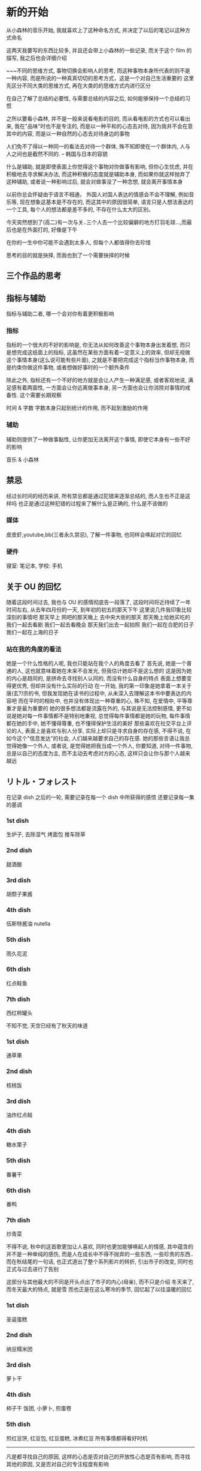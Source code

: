 #+date: <2019-07-01 周一>
#+STARTUP: SHOWALL
#+TODO: TODO(t) | DONE(d)
* 新的开始

从小森林的音乐开始, 我就喜欢上了这种命名方式, 并决定了以后的笔记以这种方式命名

这两天我要写的东西比较多, 并且还会带上小森林的一些记录, 而关于这个 film 的描写, 我之后也会详细介绍

~~~不同的思维方式, 事物切换会影响人的思考, 而这种事物本身所代表的则不是一种内容, 而是所说的一种真真切切的思考方式，这是一个对自己生活重要的
这里先区分不同大类的思维方式, 再在大类的的思维方式内进行区分


在自己了解了总结的必要性, 与需要总结的内容之后, 如何能够保持一个总结的习惯

之所以要看小森林, 并不是一般来说看电影的目的, 而从看电影的方式也可以看出来, 我在"品味"时也不是专注的, 而是以一种平和的心态去对待, 因为我并不会在意其中的内容, 而是以一种自然的心态去对待身边的事物

人们免不了得以一种同一的看法去对待一个群体, 殊不知即使在一个群体内, 人与人之间也是截然不同的.     -- 韩国与日本的容貌

什么是辅助, 就是即使表面上你觉得这个事物对你做事有影响, 但你心生忧虑, 并在积极地去寻求解决办法, 而这种积极的态度就是辅助本身, 而如果你就这样抛弃了这种辅助, 或者说一种影响过后, 就会对做事没了一种念想, 就会离开事情本身

以前你总会怀疑由于语言不相通， 外国人对国人表达的情感会不会不理解, 例如音乐等, 现在想象这基本是不存在的, 而这其中的原因很简单, 语言只是人想法表达的一个工具, 每个人的想法都是差不多的, 不存在什么太大的区别。

今天突然想到了(高二)有一次与关..三个人去一个比较偏僻的地方打羽毛球...,而最后也是在外面打的, 好像是下午

在你的一生中你可能不会遇到太多人, 但每个人都值得你去珍惜

思考的目的就是抉择, 而我也到了一个需要抉择的时候

** 三个作品的思考


** 指标与辅助
指标与辅助二者, 哪一个会对你有着更积极影响
*** 指标
指标的一个很大的不好的影响是, 你无法从如何改善这个事物本身出发着想, 而只是想完成这纸面上的指标, 这虽然在某些方面有着一定意义上的效率, 但却无视做这个事情本身(这么说可能有些片面), 之就是不要把完成这个指标当作事物本身, 而是约束你做这件事物, 或者想做好事时的一个额外条件

除此之外, 指标还有一个不好的地方就是会让人产生一种满足感, 或者客观地说, 满足感有着两面性, 一方面会让你远离做事本身, 另一方面也会让你消除对事情的戒备性. 
这个需要长期观察

时间 & 字数
字数本身只起到统计的作用, 而不起到激励的作用

*** 辅助
辅助则提供了一种做事黏性, 让你更加无法离开这个事情, 即使它本身有一些不好的影响

音乐 & 小森林

** 禁忌
经过长时间的经历来讲, 所有禁忌都是通过犯错来逐渐总结的, 而人生也不正是这样吗
也正是通过这种犯错的过程来了解什么是正确的, 什么是不该做的
*** 媒体
皮皮虾,youtube,bb(三者永久禁忌), 了解一件事物, 也同样会唤起对它的回忆
*** 硬件
寝室: 笔记本, 学校: 手机

** 关于 OU 的回忆
随着这段时间过去, 我也与 OU 的感情彻底告一段落了, 这段时间将近持续了一年时间左右, 从去年四月份的一天, 到年初的初五的那天下午
这里说几件我印象比较深刻的事情吧
那天早上
网吧的那天晚上
去中央大街的那天
那天晚上给她买吃的
我们一起去看剧
我们一起去看晚会
那天我们出去一起拍照
我们一起在合肥的日子
我们一起在上海的日子

*** 站在我的角度的看法
她是一个什么性格的人呢, 我也只能站在我个人的角度去看了
首先说, 她是一个普通的人, 这也就意味着她在未来不会发光, 但我估计她却不是这么想的
这是因为她的内心是趋同的, 是拼命去寻找别人认同的, 而没有什么自身的特点
表面上想要变得更优秀, 但却并没有什么实际的行动
在一开始, 我的第一印象是她拿着一本关于唐(玄?)宗的书, 但我发现她在读书的过程中, 从未深入去理解这本书中要表达的内容吧
而在平时的相处中, 也并没有体现出一种尊重的心, 殊不知, 在爱情中, 平等尊重才是最为重要的
她的很多想法都是流露在外的, 与其说是无法控制感情, 更不如说是她对每一件事情都不是特别地重视, 总觉得每件事情都是她的玩物, 每件事情都在她的手中, 她不懂得尊重, 也不懂得保护生活的美好
那些喜欢在社交平台上评论的人, 表面上是喜欢与别人分享, 实际上却只是寻求自身的存在感, 不得不说, 在如今这个"信息发达"的社会, 人们越来越要求自己的存在感.
她的那些言语让我总觉得她像一个外人, 或者说, 是觉得她把我当成一个外人, 你要知道, 对待一件事物, 总是以自己的态度为主, 而不主动去考虑对方的心态, 这样只会让你与那个人越来越远

** リトル・フォレスト 
在记录 dish 之后的一轮, 需要记录在每一个 dish 中所获得的感悟
还要记录每一集的基调
*** 1st dish
生炉子, 去除湿气
烤面包
推车除草

*** 2nd dish
甜酒酿

*** 3rd dish
胡颓子果酱

*** 4th dish
伍斯特酱油
nutella

*** 5th dish
雨久花泥

*** 6th dish
红点鲑鱼

*** 7th dish
西红柿罐头

不知不觉, 天空已经有了秋天的味道


*** 1st dish
通草果

*** 2nd dish
核桃饭

*** 3rd dish
油炸红点鲑

*** 4th dish
糖水栗子

*** 5th dish
番薯干

*** 6th dish
番鸭

*** 7th dish
炒青菜

不得不说, 秋中的这首歌更加让人喜欢, 同时也更加能够唤起人的情感, 其中蕴含的并不是一种单纯的感伤, 而是人在成长中不得不抛弃的一些东西, 一些珍贵的东西..
而在秋结尾的一句话, 也正式道出了整个系列影片的转折, 引出市子的改变, 同时也正式与过去进行了告别


这部分与其他最大的不同是开头点出了市子的内心(母亲), 而不只是介绍
冬天来了, 而冬天最大的特点, 就是雪
而也正是在这么寒冷的季节, 回忆起了以往温暖的回忆
*** 1st dish
圣诞蛋糕

*** 2nd dish
纳豆糯米团

*** 3rd dish
萝卜干

*** 4th dish
柿子干
饭团, 小萝卜, 煎蛋卷

*** 5th dish
煎红豆饼, 红豆包, 红豆蛋糕, 冰煮红豆
所有事情都得看好时机
-----------
凡是都寻找自己的原因, 这样的心态是否对自己的开放性心态是否有影响, 
而寻找其他的原因, 又是否对自己的专注程度有影响

*** TODO
整理桌面
org-mode 用法
写笔记的时候不同限时
回忆


#+date: <2019-07-03 周三>
* 思想方式的改变

** 记录格式
之前一个重要的问题就是在写笔记时, 所设计的很多内容都不只是一天内完成的, 也就意味着不只是需要同一天内进行记录的, 但按原来的方式每一天的记录是放在不同的文件中的, 但这样一来, 同一件事情之间就出现了一种割裂, 你无法有效地在不同的日子内连续完成同一件事, 一个最简单同时也是最笨重的方法是把需要连续工作的内容连续复制多份, 但可想而知, 这样是多么低效啊. 于是就是出现了下面的这种想法:
能否把不同的内容之间进行统一, 即使他们分布在不同的文件中

*** 理想的记录方式
事情需要以标签的方式来记录, 但那这样是否也就意味着这种按日子的方式没有了意义了呢

1. 不同事件是否需要以日期来进行区分, 也就是事情是否要分布在不同的日期文件中
   => 只使用单个文件记录是不可行的
   => 既然必须要使用文件进行区分, 那不如就使用日期文件进行记录
   => 标准的 hexo 方式是使用以文件来记录事情, 并辅以标签的方式来进行整理
   => 这种记录的方式基本是一个"一次记录一个完整的部分"的方式来运作的, 而如果内容较多则分为多次记录
   => 理论上来讲, 我也可以使用这种方式来进行记录, 但这种方式有以下几种不同的缺点
      1. 每次必须挑一个完整, 也就是一个较大块的时间进行整理, 而这也就违反了一件事情逐渐完成, 少量多次的原则
      2. 分为多次整理也有另一个缺点, 就是在后续浏览时不连续, 导致思维也变得不连续
      优点: 在最后一次整理, 或者整理后期, 可以将其合成一个完整的过程
   => 按日子与文件记录的不同
      日子记录是把当天所有的处理的事情全部进行记录
      => 优点: 每天可以处理很多工作
      => 缺点: 这样可能使工作不能明显地区分使哪天做的(或许可以通过在工作增加标签进行记录)
               只是按照每天编辑的方式, 无法获知哪个内容位于哪个文件(因为每天里有多个内容)
               可能工作效率会变低, 又或许相反
      按文件进行记录
      => 优点: 直接对应了目标内容
      => 缺点: 无法每天编辑多个内容, 如果需要编辑也只能切换多个文件
               这么做导致文件切换过于频繁, 导致工作与日常思考进行断节

**** 当前的存在方式
     当前只能以一种简单地文件方式存储, 而现在所要判断的是使用哪种方式进行排版
     + 按日期 
     + 按主题
     所以我们先讨论在不更改基本排版格式的情况下, 讨论二者能够实现的方式
     - 按主题
       在先撰写该主题前, 先创建该主题的的文件, 而随着进度的不断发展, 逐渐向这个文件中添加内容
       => 问题: 在撰写内容的最开始的一段时间, 会只顾着创建文件, 而不去想如何去改进其中的内容, 可能会导致对应的内容荒芜下去
     - 按日期
       编辑方式同现在的方式, 但在一个主题创建后, 就转到一个单独文件中进行撰写, 而原本的文件则不进行变动
       => 优点: 这样就不会忙着在第一个阶段就来回切换文件
       => 缺点: 依然有多个文件, 但以主题的方式难道不也同样是多个文件吗, 因为主题编写也需要进行日常思考啊
          => 解决方法: 将日期文件与主题文件分开, 但按照原来展示方式, 所有文件都是按照一列进行展示, 这种展示方式并不适合当前的混合记录
          => 标签分类, 两类记录(或者直接通过不同的按钮进入， 目的是不要让两类内容混在一起 )
       => 待解决: 如何能让后续主题也能被持续更新, 而不至于在几次甚至一次撰写后就被抛弃了, 一次也没修改, 导致其失去了原来的价值
                  在主题分开过后, 一般都会有一种割裂的感觉, 也就变得不再在乎之前的主题了, 是否只有一起写才能解决
                  还是说一起写也依然解决不了这个问题, 还是说分开后以一种更好地展示形式更能够更好地督促?? 待总结
     
*** 最后采取的记录格式
     见按日期的解决方法总结
             

** リトル・フォレスト 
读音为: 你都噜，厚(重)累斯投
在五十音图没搞定之前, 前暂时用这种标音的方式吧

对于小森林的记录, 也是随看随记, 发现了一个有意义的方法, 就随手记下来即可

春与冬两个转折的部分都使用了云作为结尾
   => 秋天的气味
   => 天空被云一分为二(表达女主的心情也同样阴沉, 看似平稳, 其实却不知所措)

一个重要的改变就是送信人给市子送的几次信件

#+date: <2019-07-04 Thu>
* new day

不要逃避
各个工作穿插着做吧
重要的不是做什么, 而是是否认真去做

什么是逃避, 就是明知道工作在那, 而不积极去做
再这样下去也始终无法前进
为什么要逃避, 也就是说是什么引出了你逃避的现实
+ 逃避是因为你还有退路, 而当你没有了退路, 是否就不会逃避了呢
+ 逃避是因为你没有合理分配你的精力, 导致你摸鱼混水的心态
+ 逃避就是因为你不够认真, 不敢向前的态度, 一旦你放空心态, 也就能够把一件事情做下去
+ 假设你做一件事的效率是 100%, 而做两件事的效率绝不是各 50%, 而三件事就可能达到 20%
如何创造一个“你只能做一件事”的观念

可能睡过的时候可以用闹钟来提醒

在吃饭之前讨论一下什么是逃避, 在考虑晚上去哪儿学习
如果需要走, 则记得文件同步
记得换鞋, 或者用创可贴

启动的几个必要项: 
dhcpcd, openvpn
myinit, xcompxxx
ccc
emacs
vbox
film

** 如何进行同步
*** git
1. 在使用 git init, 而不加 bare 参数的时候在仓库要进行 git reset --hard
2. 在创建仓库的时候要在.git/config 中添加 [receive] denyCurrrentBranch = ignore, 保证允许提交

*** ssh
ssh 同步时直接将 rsa 文件加入到 au 文件中即可

*** tmux
"/%: 分屏
$: 重命名
ls/at -t x


money
做报销表 1500

** lammps
主核跑通, 纯净版, 之后再优化 eff 模块, 优化过程参照 lj 与 tersoff

原本的代码会出现运行时的错误

当前的几个可运行版本:  
   bk:        main
   lammps-11: md2
   main:      main
   pure:      main
   stable:    main
   z1:        md1
   zhu:       md1
   1. 位置: 当前目录下的几个文件, ybj 下的几个文件
   2. 编译方式: sunway or mpi(主要不记得当初跑通的时候的编译方式)


** org-mode
   在总结完 org 之后, 总结一些自己能用到的方法
*** 页面显示情况
#+STARTUP: 
1. overview: 只展示最高级标签
2. content:  
3. showall:

*** 只显示当前 subtree
C-x n s/w

*** 匹配高亮
C-c / + 内容
C-c C-c 取消

*** 列表
   - 有序 :: 1) or 1.
   - 无序 :: +, - or *
   - 描述方式 :: 
   - checkbox, 代表完成状态
   C-c C-c: 为 chekcbox 转换状态
   C-c -: 转换显示方式

*** 脚注
kajsdfaskjdf[fn:1]
jskdjf[fn:2]u
[fn:1] the link is www.asdf.org

C-c C-x f: 脚注的自动创建
C-c C-c  : 脚注与定义处的跳转

*** tables

| c1    | c2    | c4 | c3    | c5   |
|-------+-------+----+-------+------|
| aksdj | fj    | js | jkasf | jasd |
| as    | asdjf | f  | sdf   | kj   |


C-c | : 创建 tables
M-left/right: 向左/右移动该列
M-S-left/right: 删除/插入一列
M-up/down: 向上/下移动该行
M-S-up/down: 删除/插入一行
C-c -: 插入分割 
C-c Ret: 功能同上, 只不过光标直接移动到下一行
C-c ^:以多种方式对表格项进行排序


*** Hyperlinks
超链接格式
+ [[link][desscription]]
+ [[http://www.baidu.com][kjdf]]
[[http://www.baidu.com][baidu]]

支持文件内或文件间的位置跳转
file:./n1.org
[[file:./n1.org::20][行数跳转测试]]
注: target 与 custom id 是什么


*** todo 

    C-c C-t: 状态转换
    S-right/left: 类似上个
    C-c / t: 在 sparse tree 中显示出 TODO
    C-c a t: 显示 TODO 标识在不同状态
    S-M RET: 给出一个新的 todo entry(或者一个checkbox entry)
    
**** 设置关键词
    + 设置 TODO 关键词, 并且在每个文件中单独设置, 在配置文件中是总的, 而在文件中单独设置则更加优先
      在我看来, 基本没有单独配置的需要
    + 在 DONE 的后面, 可以设置自定义添加 note, 暂时未发现用处
   
**** 优先级
     设置 TODO 优先级
     + C-c , :: 设置优先级
     + S-up/down :: 增加/降低优先级

**** subtask
     建议在大纲下给出完成的百分比, 可以以分数或百分比方式显示

**** Checkboxes

**** 示例

***** DONE go to swim
      CLOSED: [2019-07-05 Fri 19:59]

***** TODO film

***** TODO [#A] priority

***** TODO Organize party [1/2]
      - [-] call people [50%]
        - [ ] Peter
        - [X] Sarah
      - [X] order food

      问题: 这种多级的方式, 在子项checkbox全部结束后也不会自动变为DONE模式

* 待整理
继续讨论逃避
我们需要的不是探讨如何舒服地呆在实验室, 而是如何如何更好地进行学习

为什么要单独拿出文章撰写, 因为新的东西总是更加吸引人, 而人也正是需要在"新"与"熟悉"二者之间进行平衡
** TODO 文件跳转可以在不同文件中进行编辑

#+date: <2019-07-06 周六>
* 周六小休
** TODO 一个人为什么会对自己并未真实接触过的人产生偏执的想法 [3/4]
*** DONE 这种偏执的想法本身来自一种误区 [2/2]
    - [X] 偏爱一个人只是喜欢这个人的一个方面, 而不是这个人本身
      人往往是一件事物, 或者一种性格的载体, 在对这个事物产生某种认同感的同时, 就不可避免地将这种态度与这个事物的载体相互联系起来
    - [X] 就是对于事物, 每一人都有一个自己评判标准 [2/2]
      是在面对大善大恶, 加之媒体网络的影响与传播, 就形成了刻板的印象
      - [X] 事物的道德观评判单一, 会给人一种非善即恶的印象
      - [X] 基于一种认同感与大众媒体的传播, 媒体的存在本身就是一个信息传播的作用, 而非善即恶的评判更加能够给人深刻的印象[fn:3]

*** DONE 一个人本身就是不完美的

*** TODO 如何避免盲目偏爱一个人 :: 举例 [1/1]
    - [X] 可以喜欢一个事物, 而不是偏爱一个人
      注意, 这里仅仅指那些未与你直接接触的人, 而是通过其他资料来了解的

*** DONE 对待人的关系 [1/1]
    - [X] 对待人的关系 [2/2]
      这里仅讨论的是如何不偏袒一个人, 大部分是指没有与你直接接触过的人, 下面列举几个经常弄混的关系
      - [X] 对于人厌恶的情感
        这里指的是那些与你真实接触过的人, 这里所阐述的关系不涉及这一类
      - [X] 对待人正确的态度
        这里指的是那些与你真实接触过的人, 诚恳, 善良, 谦虚仍然是你应该所保持的

*** Footnotes

[fn:3] 这部分涉及媒体本身的作用与责任, 这里不多阐述

[fn:4] 如书籍


** TODO 信息接收方式的限制 [/]
*** TODO 限制信息接收的起因 [0/2]
    主要原因是碎片化信息的流行与网络的便利化导致的快节奏, 二者在某些方面是有一种相互促进的关系, 或者说, 后者才是事情恶化至此的根本原因
    为什么人们现在都不想去思考了呢
    - [ ] 碎片化
    - [ ] 网络便利化

*** TODO 媒体格式
    - [X] 通用文学
      - [X] 电影
      - [X] 书籍
    - [X] 特定主题
      - [X] wikipedia
    - [ ] 禁用媒体
      各类视频分享网站, bilibili, youtube等

** TODO 非电子类文化作品如何总结[fn:4]

*** TODO 原则
    - 个人思考才是阅读文学文学作品的目的, 而不是文学本身, 不要本末倒置
    - 这种个人思考体现在什么方面, 就是记录与对个人待人待事的实际影响, 又或许记录本身并不重要, 对个人价值观的影响才是最终目的


